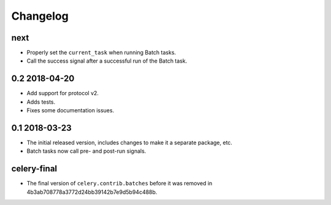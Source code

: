 .. :changelog:

Changelog
#########

next
====

* Properly set the ``current_task`` when running Batch tasks.
* Call the success signal after a successful run of the Batch task.

0.2 2018-04-20
==============

* Add support for protocol v2.
* Adds tests.
* Fixes some documentation issues.

0.1 2018-03-23
==============

* The initial released version, includes changes to make it a separate package,
  etc.
* Batch tasks now call pre- and post-run signals.

celery-final
============

* The final version of ``celery.contrib.batches`` before it was removed in
  4b3ab708778a3772d24bb39142b7e9d5b94c488b.
